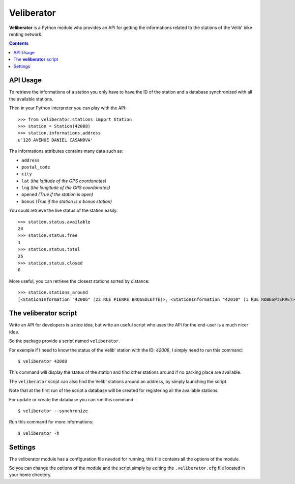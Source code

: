 Veliberator
===========

**Veliberator** is a Python module who provides an API for getting the
informations related to the stations of the Velib' bike renting network.


.. contents::

API Usage
---------

To retrieve the informations of a station you only have to have the ID of
the station and a database synchronized with all the available stations.

Then in your Python interpreter you can play with the API:
::
    >>> from veliberator.stations import Station
    >>> station = Station(42008)
    >>> station.informations.address
    u'128 AVENUE DANIEL CASANOVA'

The informations attributes contains many data such as:

* ``address``
* ``postal_code``
* ``city``
* ``lat`` *(the latitude of the GPS coordonates)*
* ``lng`` *(the longitude of the GPS coordonates)*
* ``opened`` *(True if the station is open)*
* ``bonus`` *(True if the station is a bonus station)*

You could retrieve the live status of the station easily:
::

    >>> station.status.available
    24
    >>> station.status.free
    1
    >>> station.status.total
    25
    >>> station.status.closed
    0

More useful, you can retrieve the closest stations sorted by distance:
::

    >>> station.stations_around
    [<StationInformation "42006" (23 RUE PIERRE BROSSOLETTE)>, <StationInformation "42010" (1 RUE ROBESPIERRE)>, ...]

The **veliberator** script
--------------------------

Write an API for developers is a nice idea, but write an useful script
who uses the API for the end-user is a much nicer idea.

So the package provide a script named ``veliberator``.

For exemple if I need to know the status of the Velib' station with the ID:
*42008*, I simply need to run this command:
::

  $ veliberator 42008

This command will display the status of the station and find other stations
around if no parking place are available.

The ``veliberator`` script can also find the Velib' stations around an
address, by simply launching the script.

Note that at the first run of the script a database will be created for
registering all the available stations.

For update or create the database you can run this command:
::

  $ veliberator --synchronize

Run this command for more informations:
::

  $ veliberator -h

Settings
--------

The veliberator module has a configuration file needed for running, this
file contains all the options of the module.

So you can change the options of the module and the script simply by editing
the ``.veliberator.cfg`` file located in your home directory.
